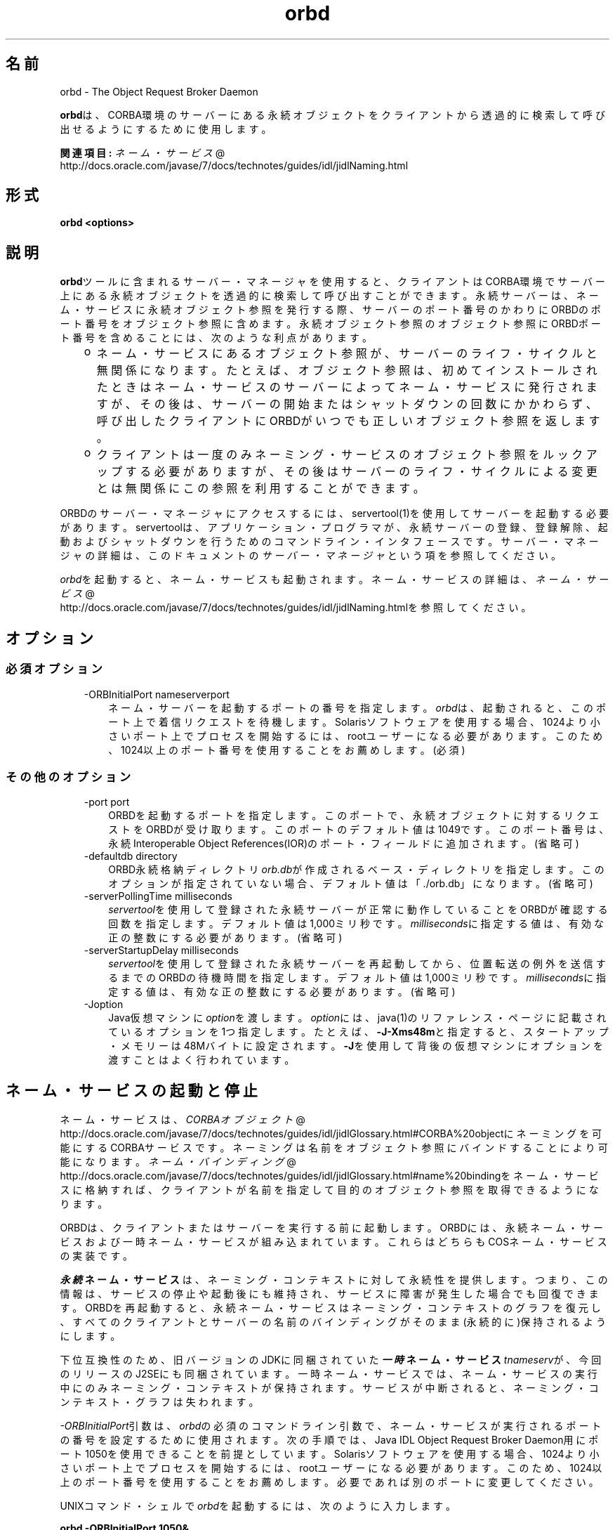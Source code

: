 ." Copyright (c) 2001, 2011, Oracle and/or its affiliates. All rights reserved.
." ORACLE PROPRIETARY/CONFIDENTIAL. Use is subject to license terms.
."
."
."
."
."
."
."
."
."
."
."
."
."
."
."
."
."
."
."
.TH orbd 1 "05 Jul 2012"

.LP
.SH "名前"
orbd \- The Object Request Broker Daemon
.LP
.LP
\f3orbd\fPは、CORBA環境のサーバーにある永続オブジェクトをクライアントから透過的に検索して呼び出せるようにするために使用します。
.LP
.LP
\f3関連項目:\fP
.na
\f2ネーム・サービス\fP @
.fi
http://docs.oracle.com/javase/7/docs/technotes/guides/idl/jidlNaming.html
.LP
.SH "形式"
.LP
.nf
\f3
.fl
orbd <\fP\f3options\fP\f3>
.fl
\fP
.fi

.LP
.SH "説明"
.LP
.LP
\f3orbd\fPツールに含まれるサーバー・マネージャを使用すると、クライアントはCORBA環境でサーバー上にある永続オブジェクトを透過的に検索して呼び出すことができます。永続サーバーは、ネーム・サービスに永続オブジェクト参照を発行する際、サーバーのポート番号のかわりにORBDのポート番号をオブジェクト参照に含めます。永続オブジェクト参照のオブジェクト参照にORBDポート番号を含めることには、次のような利点があります。
.LP
.RS 3
.TP 2
o
ネーム・サービスにあるオブジェクト参照が、サーバーのライフ・サイクルと無関係になります。たとえば、オブジェクト参照は、初めてインストールされたときはネーム・サービスのサーバーによってネーム・サービスに発行されますが、その後は、サーバーの開始またはシャットダウンの回数にかかわらず、呼び出したクライアントにORBDがいつでも正しいオブジェクト参照を返します。 
.TP 2
o
クライアントは一度のみネーミング・サービスのオブジェクト参照をルックアップする必要がありますが、その後はサーバーのライフ・サイクルによる変更とは無関係にこの参照を利用することができます。 
.RE

.LP
.LP
ORBDのサーバー・マネージャにアクセスするには、servertool(1)を使用してサーバーを起動する必要があります。servertoolは、アプリケーション・プログラマが、永続サーバーの登録、登録解除、起動およびシャットダウンを行うためのコマンドライン・インタフェースです。サーバー・マネージャの詳細は、このドキュメントの\f2サーバー・マネージャ\fPという項を参照してください。
.LP
.LP
\f2orbd\fPを起動すると、ネーム・サービスも起動されます。ネーム・サービスの詳細は、
.na
\f2ネーム・サービス\fP @
.fi
http://docs.oracle.com/javase/7/docs/technotes/guides/idl/jidlNaming.htmlを参照してください。
.LP
.SH "オプション"
.LP
.SS 
必須オプション
.LP
.RS 3
.TP 3
\-ORBInitialPort nameserverport 
ネーム・サーバーを起動するポートの番号を指定します。\f2orbd\fPは、起動されると、このポート上で着信リクエストを待機します。Solarisソフトウェアを使用する場合、1024より小さいポート上でプロセスを開始するには、rootユーザーになる必要があります。このため、1024以上のポート番号を使用することをお薦めします。(必須) 
.RE

.LP
.LP

.LP
.SS 
その他のオプション
.LP
.RS 3
.TP 3
\-port port 
ORBDを起動するポートを指定します。このポートで、永続オブジェクトに対するリクエストをORBDが受け取ります。このポートのデフォルト値は1049です。このポート番号は、永続Interoperable Object References(IOR)のポート・フィールドに追加されます。(省略可) 
.RE

.LP
.RS 3
.TP 3
\-defaultdb directory 
ORBD永続格納ディレクトリ\f2orb.db\fPが作成されるベース・ディレクトリを指定します。このオプションが指定されていない場合、デフォルト値は「./orb.db」になります。(省略可) 
.RE

.LP
.RS 3
.TP 3
\-serverPollingTime milliseconds 
\f2servertool\fPを使用して登録された永続サーバーが正常に動作していることをORBDが確認する回数を指定します。デフォルト値は1,000ミリ秒です。\f2milliseconds\fPに指定する値は、有効な正の整数にする必要があります。(省略可) 
.RE

.LP
.RS 3
.TP 3
\-serverStartupDelay milliseconds 
\f2servertool\fPを使用して登録された永続サーバーを再起動してから、位置転送の例外を送信するまでのORBDの待機時間を指定します。デフォルト値は1,000ミリ秒です。\f2milliseconds\fPに指定する値は、有効な正の整数にする必要があります。(省略可) 
.RE

.LP
.RS 3
.TP 3
\-Joption 
Java仮想マシンに\f2option\fPを渡します。\f2option\fPには、java(1)のリファレンス・ページに記載されているオプションを1つ指定します。たとえば、\f3\-J\-Xms48m\fPと指定すると、スタートアップ・メモリーは48Mバイトに設定されます。\f3\-J\fPを使用して背後の仮想マシンにオプションを渡すことはよく行われています。 
.TP 3
 
.RE

.LP
.SH "ネーム・サービスの起動と停止"
.LP
.LP
ネーム・サービスは、
.na
\f2CORBAオブジェクト\fP @
.fi
http://docs.oracle.com/javase/7/docs/technotes/guides/idl/jidlGlossary.html#CORBA%20objectにネーミングを可能にするCORBAサービスです。ネーミングは名前をオブジェクト参照にバインドすることにより可能になります。
.na
\f2ネーム・バインディング\fP @
.fi
http://docs.oracle.com/javase/7/docs/technotes/guides/idl/jidlGlossary.html#name%20bindingをネーム・サービスに格納すれば、クライアントが名前を指定して目的のオブジェクト参照を取得できるようになります。
.LP
.LP
ORBDは、クライアントまたはサーバーを実行する前に起動します。ORBDには、永続ネーム・サービスおよび一時ネーム・サービスが組み込まれています。これらはどちらもCOSネーム・サービスの実装です。
.LP
.LP
\f4永続\fP\f3ネーム・サービス\fPは、ネーミング・コンテキストに対して永続性を提供します。つまり、この情報は、サービスの停止や起動後にも維持され、サービスに障害が発生した場合でも回復できます。ORBDを再起動すると、永続ネーム・サービスはネーミング・コンテキストのグラフを復元し、すべてのクライアントとサーバーの名前のバインディングがそのまま(永続的に)保持されるようにします。
.LP
.LP
\ 
.LP
.LP
下位互換性のため、旧バージョンのJDKに同梱されていた\f4一時\fP\f3ネーム・サービス\fP\f2tnameserv\fPが、今回のリリースのJ2SEにも同梱されています。一時ネーム・サービスでは、ネーム・サービスの実行中にのみネーミング・コンテキストが保持されます。サービスが中断されると、ネーミング・コンテキスト・グラフは失われます。
.LP
.LP
\f2\-ORBInitialPort\fP引数は、\f2orbd\fPの必須のコマンドライン引数で、ネーム・サービスが実行されるポートの番号を設定するために使用されます。次の手順では、Java\ IDL Object Request Broker Daemon用にポート1050を使用できることを前提としています。Solarisソフトウェアを使用する場合、1024より小さいポート上でプロセスを開始するには、rootユーザーになる必要があります。このため、1024以上のポート番号を使用することをお薦めします。必要であれば別のポートに変更してください。
.LP
.LP
UNIXコマンド・シェルで\f2orbd\fPを起動するには、次のように入力します。
.LP
.nf
\f3
.fl
  orbd \-ORBInitialPort 1050&
.fl
\fP
.fi

.LP
.LP
WindowsのMS\-DOSシステム・プロンプトでは、次のように入力します。
.LP
.nf
\f3
.fl
  start orbd \-ORBInitialPort 1050
.fl
\fP
.fi

.LP
.LP
これでORBDが実行され、サーバーとクライアントのアプリケーションを実行できるようになります。クライアントとサーバーのアプリケーションは、実行時に、ネーム・サービスが実行されているポートの番号(必要な場合はさらにマシン名)を認識している必要があります。これを実現する1つの方法は、次のコードをアプリケーションに追加することです。
.LP
.nf
\f3
.fl
        Properties props = new Properties();
.fl
        props.put("org.omg.CORBA.ORBInitialPort", "1050");
.fl
        props.put("org.omg.CORBA.ORBInitialHost", "MyHost");
.fl
        ORB orb = ORB.init(args, props);
.fl
\fP
.fi

.LP
.LP
この例では、ネーム・サービスは、ホストMyHostのポート1050上で実行されます。別の方法として、コマンドラインからサーバーまたはクライアントのアプリケーションを実行するときに、ポート番号またはマシン名あるいはその両方を指定する方法もあります。たとえば、次のコマンドライン・オプションを使用して、「HelloApplication」を起動できます。
.LP
.nf
\f3
.fl
     java HelloApplication \-ORBInitialPort 1050 \-ORBInitialHost MyHost
.fl
\fP
.fi

.LP
.LP
ネーム・サービスを停止するには、適切なオペレーティング・システム・コマンドを使用します。たとえば、Solaris上で\f2pkill orbd\fPを実行したり、\f2orbd\fPが動作中のDOSウィンドウで\f2[Ctrl]+[C]\fPキーを押します。一時ネーム・サービスの場合は、サービスが終了されると、ネーム・サービスに登録された名前が消去される場合があります。Java IDLネーム・サービスは、明示的に停止されるまで実行されます。
.LP
.LP
ORBDに含まれるネーム・サービスの詳細は、
.na
\f2ネーム・サービス\fP @
.fi
http://docs.oracle.com/javase/7/docs/technotes/guides/idl/jidlNaming.htmlを参照してください。
.LP
.SH "サーバー・マネージャ"
.LP
.LP
ORBDのサーバー・マネージャにアクセスして、永続サーバーを実行するには、servertool(1)を使用してサーバーを起動する必要があります。servertoolは、アプリケーション・プログラマが、永続サーバーの登録、登録解除、起動およびシャットダウンを行うためのコマンドライン・インタフェースです。\f2servertool\fPを使用してサーバーを起動する場合は、\f2orbd\fPが実行されている場所と同じポートとホストで起動する必要があります。サーバーを異なるポートで実行すると、ローカル・コンテキスト用にデータベースに保存されている情報が無効になり、サービスが正しく動作しません。
.LP
.SS 
サーバー・マネージャ: 例
.LP
.LP
デモ用の
.na
\f2サンプル・チュートリアル\fP @
.fi
http://docs.oracle.com/javase/7/docs/technotes/guides/idl/jidlExample.htmlを使用し、チュートリアルの手順に従って、\f2idlj\fPコンパイラと\f2javac\fPコンパイラを実行します。サーバー・マネージャを実行するには、次の手順に従ってアプリケーションを実行します。
.LP
.LP
\f2orbd\fPを起動します。
.LP
.LP
UNIXコマンド・シェルで\f2orbd\fPを起動するには、次のように入力します。
.LP
.LP
\ 
.LP
.nf
\f3
.fl
  orbd \-ORBInitialPort 1050 
.fl
\fP
.fi

.LP
.LP
WindowsのMS\-DOSシステム・プロンプトでは、次のように入力します。
.LP
.nf
\f3
.fl
  start orbd \-ORBInitialPort 1050
.fl
\fP
.fi

.LP
.LP
\f21050\fPはネーム・サーバーを実行するポートです。\f2\-ORBInitialPort\fPは必要なコマンドラインの引数です。Solarisソフトウェアを使用する場合、1024より小さいポート上でプロセスを開始するには、rootユーザーになる必要があります。このため、1024以上のポート番号を使用することをお薦めします。
.LP
.LP
\f2servertool\fPを起動します。
.LP
.LP
Helloサーバーを起動するには、次のように入力します。
.LP
.nf
\f3
.fl
  servertool \-ORBInitialPort 1050
.fl
\fP
.fi

.LP
.LP
前回の手順とネーム・サーバー(\f2orbd\fP)のポートが同じであることを確認します。たとえば\f2\-ORBInitialPort 1050\fPのようになります。\f2servertool\fPは、ネーム・サーバーと同じポート上で起動する必要があります。
.LP
.LP
\f2servertool\fPコマンドライン・インタフェースが表示されます。
.LP
.LP

.LP
.LP
\f2servertool\fPプロンプトからHelloサーバーを起動します。
.LP
.nf
\f3
.fl
  servertool  > register \-server HelloServer \-classpath . \-applicationName
.fl
                HelloServerApName
.fl
\fP
.fi

.LP
.LP
\f2servertool\fPによってサーバーが登録されて、「HelloServerApName」という名前がサーバーに割り当てられ、登録されているすべてのサーバー一覧とともにサーバーIDが表示されます。
.LP
.LP

.LP
.LP
別の端末ウィンドウまたはプロンプトからクライアント・アプリケーションを実行します。
.LP
.LP
\ 
.LP
.nf
\f3
.fl
  java HelloClient \-ORBInitialPort 1050 \-ORBInitialHost localhost
.fl
\fP
.fi

.LP
.LP
この例の\f2\-ORBInitialHost localhost\fPは省略することができます。ネーム・サーバーがHelloクライアントとして同一ホスト上で動作しているからです。ネーム・サーバーが別のホストで動作している場合は、IDLネーム・サーバーが動作しているホストを\f2\-ORBInitialHost\fP \f2nameserverhost\fPで指定します。
.LP
.LP
前回の手順と同様にネーム・サーバー(\f2orbd\fP)のポートを指定します。たとえば\f2\-ORBInitialPort 1050\fPのようになります。
.LP
.LP
\ 
.LP
.LP
\ 
.LP
.LP
サーバー・マネージャの操作が終了したら、ネーム・サーバー(\f2orbd\fP)と\f2servertool\fPを停止するか終了してください。
.LP
.LP
DOSプロンプトで\f2orbd\fPをシャットダウンするには、サーバーを実行しているウィンドウを選択して\f2[Ctrl]+[C]\fPキーを押します。UNIXシェルで\f2orbd\fPをシャットダウンするには、プロセスを検出して終了(kill)します。サーバーを明示的に停止するまでは、呼出し待機状態が続きます。
.LP
.LP
\f2servertool\fPをシャットダウンするには、\f2quit\fPと入力してキーボードの\f2[Enter]\fPキーを押します。
.LP
.SH "関連項目"
.LP
.RS 3
.TP 2
o
.na
\f2ネーム・サービス\fP @
.fi
http://docs.oracle.com/javase/7/docs/technotes/guides/idl/jidlNaming.html
.br
.TP 2
o
servertool(1) 
.RE

.LP
.br

.LP
 
